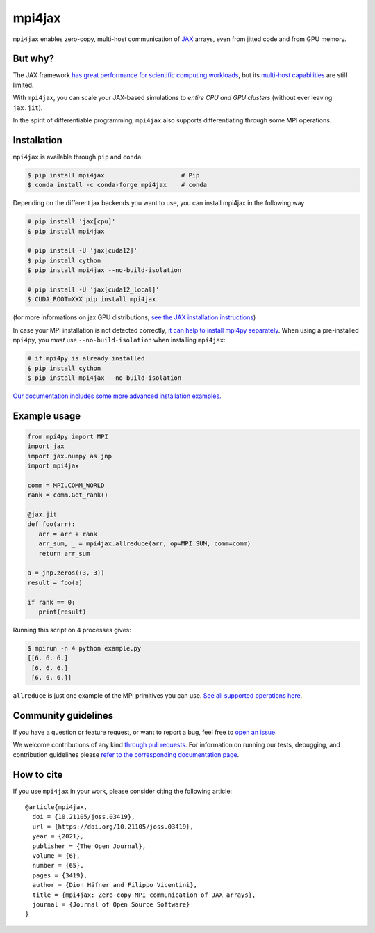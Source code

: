 mpi4jax
=======

|JOSS paper| |PyPI Version| |Conda Version| |Tests| |codecov| |Documentation Status|

``mpi4jax`` enables zero-copy, multi-host communication of `JAX <https://jax.readthedocs.io/>`_ arrays, even from jitted code and from GPU memory.


But why?
--------

The JAX framework `has great performance for scientific computing workloads <https://github.com/dionhaefner/pyhpc-benchmarks>`_, but its `multi-host capabilities <https://jax.readthedocs.io/en/latest/jax.html#jax.pmap>`_ are still limited.

With ``mpi4jax``, you can scale your JAX-based simulations to *entire CPU and GPU clusters* (without ever leaving ``jax.jit``).

In the spirit of differentiable programming, ``mpi4jax`` also supports differentiating through some MPI operations.


Installation
------------

``mpi4jax`` is available through ``pip`` and ``conda``:

.. code:: bash

   $ pip install mpi4jax                     # Pip
   $ conda install -c conda-forge mpi4jax    # conda

Depending on the different jax backends you want to use, you can install mpi4jax in the following way

.. code:: bash

   # pip install 'jax[cpu]'
   $ pip install mpi4jax

   # pip install -U 'jax[cuda12]'
   $ pip install cython
   $ pip install mpi4jax --no-build-isolation

   # pip install -U 'jax[cuda12_local]'
   $ CUDA_ROOT=XXX pip install mpi4jax

(for more informations on jax GPU distributions, `see the JAX installation instructions <https://github.com/google/jax#installation>`_)

In case your MPI installation is not detected correctly, `it can help to install mpi4py separately <https://mpi4py.readthedocs.io/en/stable/install.html>`_. When using a pre-installed ``mpi4py``, you *must* use ``--no-build-isolation`` when installing ``mpi4jax``:

.. code:: bash

   # if mpi4py is already installed
   $ pip install cython
   $ pip install mpi4jax --no-build-isolation

`Our documentation includes some more advanced installation examples. <https://mpi4jax.readthedocs.io/en/latest/installation.html>`_


Example usage
-------------

.. code:: python

   from mpi4py import MPI
   import jax
   import jax.numpy as jnp
   import mpi4jax

   comm = MPI.COMM_WORLD
   rank = comm.Get_rank()

   @jax.jit
   def foo(arr):
      arr = arr + rank
      arr_sum, _ = mpi4jax.allreduce(arr, op=MPI.SUM, comm=comm)
      return arr_sum

   a = jnp.zeros((3, 3))
   result = foo(a)

   if rank == 0:
      print(result)

Running this script on 4 processes gives:

.. code:: bash

   $ mpirun -n 4 python example.py
   [[6. 6. 6.]
    [6. 6. 6.]
    [6. 6. 6.]]

``allreduce`` is just one example of the MPI primitives you can use. `See all supported operations here <https://mpi4jax.readthedocs.org/en/latest/api.html>`_.

Community guidelines
--------------------

If you have a question or feature request, or want to report a bug, feel free to `open an issue <https://github.com/mpi4jax/mpi4jax/issues>`_.

We welcome contributions of any kind `through pull requests <https://github.com/mpi4jax/mpi4jax/pulls>`_. For information on running our tests, debugging, and contribution guidelines please `refer to the corresponding documentation page <https://mpi4jax.readthedocs.org/en/latest/developers.html>`_.

How to cite
-----------

If you use ``mpi4jax`` in your work, please consider citing the following article:

::

  @article{mpi4jax,
    doi = {10.21105/joss.03419},
    url = {https://doi.org/10.21105/joss.03419},
    year = {2021},
    publisher = {The Open Journal},
    volume = {6},
    number = {65},
    pages = {3419},
    author = {Dion Häfner and Filippo Vicentini},
    title = {mpi4jax: Zero-copy MPI communication of JAX arrays},
    journal = {Journal of Open Source Software}
  }

.. |Tests| image:: https://github.com/mpi4jax/mpi4jax/workflows/Tests/badge.svg
   :target: https://github.com/mpi4jax/mpi4jax/actions?query=branch%3Amaster
.. |codecov| image:: https://codecov.io/gh/mpi4jax/mpi4jax/branch/master/graph/badge.svg
   :target: https://codecov.io/gh/mpi4jax/mpi4jax
.. |PyPI Version| image:: https://img.shields.io/pypi/v/mpi4jax
   :target: https://pypi.org/project/mpi4jax/
.. |Conda Version| image:: https://img.shields.io/conda/vn/conda-forge/mpi4jax.svg
   :target: https://anaconda.org/conda-forge/mpi4jax
.. |Documentation Status| image:: https://readthedocs.org/projects/mpi4jax/badge/?version=latest
   :target: https://mpi4jax.readthedocs.io/en/latest/?badge=latest
.. |JOSS paper| image:: https://joss.theoj.org/papers/10.21105/joss.03419/status.svg
   :target: https://doi.org/10.21105/joss.03419

